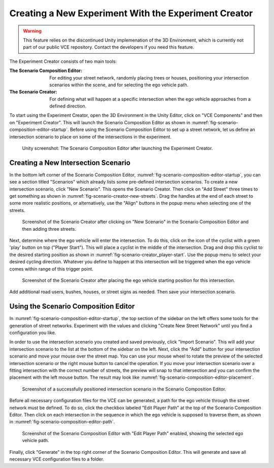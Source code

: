 .. _experiment-creator:

Creating a New Experiment With the Experiment Creator
=====================================================

.. warning::

   This feature relies on the discontinued Unity implemenation of the 3D Environment, which is currently not part of our public VCE repository.
   Contact the developers if you need this feature.

The Experiment Creator consists of two main tools:

:The Scenario Composition Editor:
   For editing your street network, randomly placing trees or houses, positioning your intersection scenarios within the scene, and for selecting the ego vehicle path.
:The Scenario Creator:
   For defining what will happen at a specific intersection when the ego vehicle approaches from a defined direction.

To start using the Experiment Creator, open the 3D Environment in the Unity Editor, click on "VCE Components" and then on "Experiment Creator".
This will launch the Scenario Composition Editor as shown in :numref:`fig-scenario-composition-editor-startup`.
Before using the Scenario Composition Editor to set up a street network, let us define an intersection scenario to place on some of the intersections in the experiment.

.. _fig-scenario-composition-editor-startup:
.. figure:: ../img/scenario-composition-editor_startup.png

   Unity screenshot: The Scenario Composition Editor after launching the Experiment Creator.

Creating a New Intersection Scenario
------------------------------------

In the bottom left corner of the Scenario Composition Editor, :numref:`fig-scenario-composition-editor-startup`, you can see a section titled "Scenarios" which already lists some pre-defined intersection scenarios.
To create a new intersection scenario, click "New Scenario".
This opens the Scenario Creator.
Then click on "Add Street" three times to get something as shown in :numref:`fig-scenario-creator-new-streets`.
Drag the handles at the end of each street to some more realistic positions, or alternatively, use the "Align" buttons in the popup menu when selecting one of the streets.

.. _fig-scenario-creator-new-streets:
.. figure:: ../img/scenario-creator_new-streets.png

   Screenshot of the Scenario Creator after clicking on "New Scenario" in the Scenario Composition Editor and then adding three streets.

Next, determine where the ego vehicle will enter the intersection.
To do this, click on the icon of the cyclist with a green 'play' button on top ("Player Start").
This will place a cyclist in the middle of the intersection.
Drag and drop this cyclist to the desired starting position as shown in :numref:`fig-scenario-creator_player-start`.
Use the popup menu to select your desired cycling direction.
Whatever you define to happen at this intersection will be triggered when the ego vehicle comes within range of this trigger point.

.. _fig-scenario-creator_player-start:
.. figure:: ../img/scenario-creator_player-start.png

   Screenshot of the Scenario Creator after placing the ego vehicle starting position for this intersection.

Add additional road users, bushes, houses, or street signs as needed.
Then save your intersection scenario.


Using the Scenario Composition Editor
-------------------------------------

In :numref:`fig-scenario-composition-editor-startup`, the top section of the sidebar on the left offers some tools for the generation of street networks.
Experiment with the values and clicking "Create New Street Network" until you find a configuration you like.

In order to use the intersection scenario you created and saved previously, click "Import Scenario".
This will add your intersection scenario to the list at the bottom of the sidebar on the left.
Next, click the "Add" button for your intersection scenario and move your mouse over the street map.
You can use your mouse wheel to rotate the preview of the selected intersection scenario or the right mouse button to cancel the operation.
If you move your intersection scenario over a fitting intersection with the correct number of streets, the preview will snap to that intersection and you can confirm the placement with the left mouse button.
The result may look like :numref:`fig-scenario-composition-editor-placement`.

.. _fig-scenario-composition-editor-placement:
.. figure:: ../img/scenario-composition-editor_placement.png

   Screenshot of a successfully positioned intersection scenario in the Scenario Composition Editor.

Before all necessary configuration files for the VCE can be generated, a path for the ego vehicle through the street network must be defined.
To do so, click the checkbox labeled "Edit Player Path" at the top of the Scenario Composition Editor.
Then click on each intersection in the sequence in which the ego vehicle is supposed to traverse them, as shown in :numref:`fig-scenario-composition-editor-path`.

.. _fig-scenario-composition-editor-path:
.. figure:: ../img/scenario-composition-editor_path.png

   Screenshot of the Scenario Composition Editor with "Edit Player Path" enabled, showing the selected ego vehicle path.

Finally, click "Generate" in the top right corner of the Scenario Composition Editor.
This will generate and save all necessary VCE configuration files to a folder.
